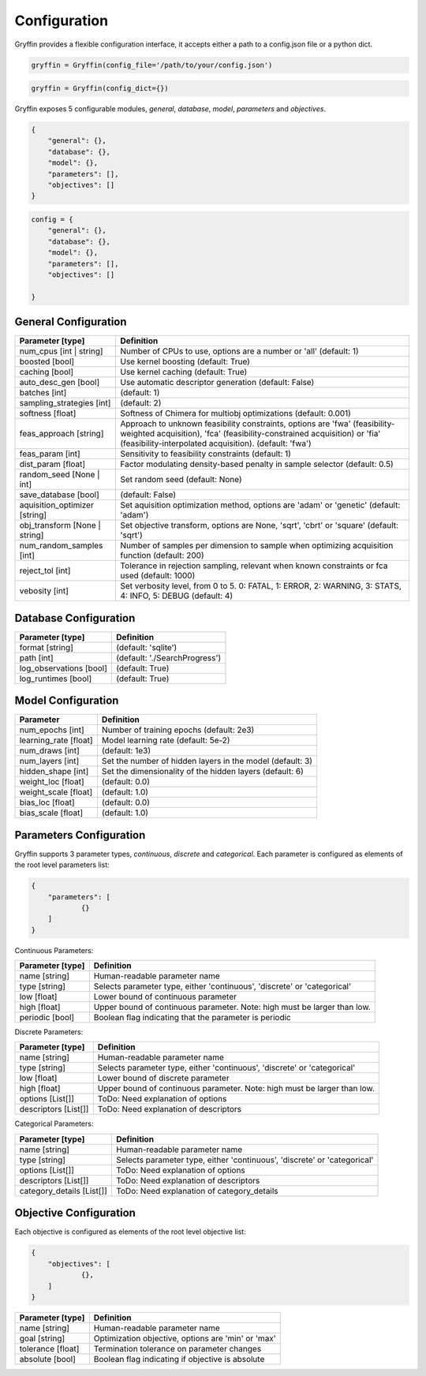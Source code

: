 Configuration
=============

Gryffin provides a flexible configuration interface, it accepts either a path to a config.json file or a python dict. 


.. code-block:: python
    
    gryffin = Gryffin(config_file='/path/to/your/config.json')

.. code-block:: python

    gryffin = Gryffin(config_dict={})


Gryffin exposes 5 configurable modules, `general`, `database`, `model`, `parameters` and `objectives`.

.. code-block:: JSON   

    {
        "general": {},
        "database": {},
        "model": {},
        "parameters": [],
        "objectives": []
    }

.. code-block:: python

    config = {
        "general": {},
        "database": {},
        "model": {},
        "parameters": [],
        "objectives": []  
        
    }

General Configuration
---------------------

.. list-table::
    :header-rows: 1

    * - Parameter [type]
      - Definition
    * - num_cpus [int | string]
      - Number of CPUs to use, options are a number or 'all' (default: 1)
    * - boosted [bool]
      - Use kernel boosting (default: True)
    * - caching [bool]
      - Use kernel caching (default: True)
    * - auto_desc_gen [bool]
      - Use automatic descriptor generation (default: False)
    * - batches [int]
      - (default: 1)
    * - sampling_strategies [int]
      - (default: 2)
    * - softness [float]
      - Softness of Chimera for multiobj optimizations (default: 0.001)
    * - feas_approach [string]
      - Approach to unknown feasibility constraints, options are 'fwa' (feasibility-weighted acquisition), 'fca' (feasibility-constrained acquisition) or 'fia' (feasibility-interpolated acquisition). (default: 'fwa')
    * - feas_param [int]
      - Sensitivity to feasibility constraints (default: 1)
    * - dist_param [float]
      - Factor modulating density-based penalty in sample selector (default: 0.5)
    * - random_seed [None | int]
      - Set random seed (default: None)
    * - save_database [bool]
      - (default: False)
    * - aquisition_optimizer [string]
      - Set aquisition optimization method, options are 'adam' or 'genetic' (default: 'adam')
    * - obj_transform [None | string]
      - Set objective transform, options are None, 'sqrt', 'cbrt' or 'square' (default: 'sqrt')
    * - num_random_samples [int]
      - Number of samples per dimension to sample when optimizing acquisition function (default: 200)
    * - reject_tol [int]
      - Tolerance in rejection sampling, relevant when known constraints or fca used (default: 1000)
    * - vebosity [int]
      - Set verbosity level, from 0 to 5. 0: FATAL, 1: ERROR, 2: WARNING, 3: STATS, 4: INFO, 5: DEBUG (default: 4)

Database Configuration
----------------------

.. list-table::
    :header-rows: 1

    * - Parameter [type]
      - Definition
    * - format [string]
      - (default: 'sqlite')
    * - path [int]
      - (default: './SearchProgress')
    * - log_observations [bool]
      - (default: True)
    * - log_runtimes [bool]
      - (default: True)

Model Configuration
-------------------

.. list-table::
    :header-rows: 1

    * - Parameter
      - Definition
    * - num_epochs [int]
      - Number of training epochs (default: 2e3)
    * - learning_rate [float]
      - Model learning rate (default: 5e-2)
    * - num_draws [int]
      - (default: 1e3)
    * - num_layers [int]
      - Set the number of hidden layers in the model (default: 3)
    * - hidden_shape [int]
      - Set the dimensionality of the hidden layers (default: 6)
    * - weight_loc [float]
      - (default: 0.0)
    * - weight_scale [float]
      - (default: 1.0)
    * - bias_loc [float]
      - (default: 0.0)
    * - bias_scale [float]
      - (default: 1.0)
    

Parameters Configuration
------------------------

Gryffin supports 3 parameter types, `continuous`, `discrete` and `categorical`. Each parameter is configured as elements of the root level parameters list:

.. code-block:: JSON

    {
        "parameters": [
                {}   
        ]
    }

Continuous Parameters:

.. list-table::
    :header-rows: 1

    * - Parameter [type]
      - Definition
    * - name [string]
      - Human-readable parameter name 
    * - type [string]
      - Selects parameter type, either 'continuous', 'discrete' or 'categorical'
    * - low [float]
      - Lower bound of continuous parameter
    * - high [float]
      - Upper bound of continuous parameter. Note: high must be larger than low.
    * - periodic [bool]
      - Boolean flag indicating that the parameter is periodic

Discrete Parameters:

.. list-table::
    :header-rows: 1

    * - Parameter [type]
      - Definition
    * - name [string]
      - Human-readable parameter name 
    * - type [string]
      - Selects parameter type, either 'continuous', 'discrete' or 'categorical'
    * - low [float]
      - Lower bound of discrete parameter
    * - high [float]
      - Upper bound of continuous parameter. Note: high must be larger than low.
    * - options [List[]]
      - ToDo: Need explanation of options
    * - descriptors [List[]]
      - ToDo: Need explanation of descriptors

Categorical Parameters:

.. list-table::
    :header-rows: 1

    * - Parameter [type]
      - Definition
    * - name [string]
      - Human-readable parameter name 
    * - type [string]
      - Selects parameter type, either 'continuous', 'discrete' or 'categorical'
    * - options [List[]]
      - ToDo: Need explanation of options
    * - descriptors [List[]]
      - ToDo: Need explanation of descriptors
    * - category_details [List[]]
      - ToDo: Need explanation of category_details


Objective Configuration
-----------------------

Each objective is configured as elements of the root level objective list:

.. code-block:: JSON

    {
        "objectives": [
                {},      
        ]
    }

.. list-table::
    :header-rows: 1

    * - Parameter [type]
      - Definition
    * - name [string]
      - Human-readable parameter name 
    * - goal [string]
      - Optimization objective, options are 'min' or 'max'
    * - tolerance [float]
      - Termination tolerance on parameter changes
    * - absolute [bool]
      - Boolean flag indicating if objective is absolute



